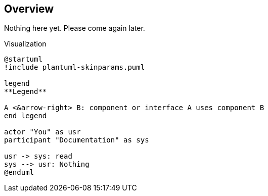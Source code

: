 == Overview

Nothing here yet. Please come again later.

.Visualization
[plantuml, visualize, png]
----
@startuml
!include plantuml-skinparams.puml

legend
**Legend**

A <&arrow-right> B: component or interface A uses component B
end legend

actor "You" as usr
participant "Documentation" as sys

usr -> sys: read
sys --> usr: Nothing
@enduml
----
